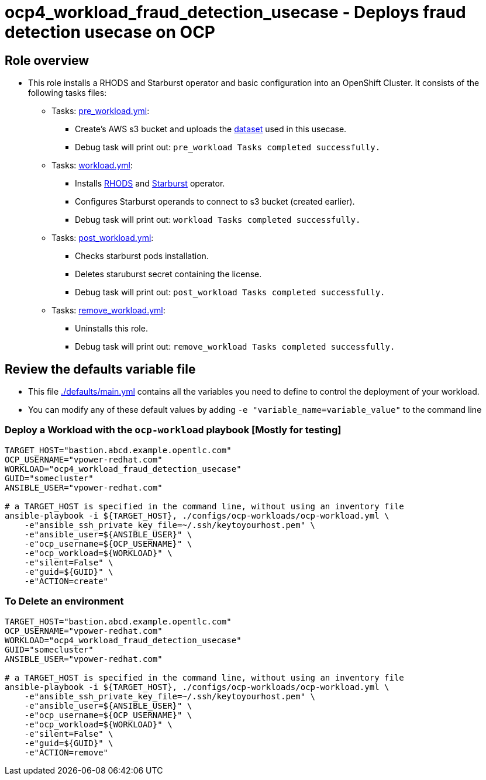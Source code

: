 = ocp4_workload_fraud_detection_usecase - Deploys fraud detection usecase on OCP

== Role overview

* This role installs a RHODS and Starburst operator and basic configuration into an OpenShift Cluster. It consists of the following tasks files:
** Tasks: link:./tasks/pre_workload.yml[pre_workload.yml]:
*** Create's AWS s3 bucket and uploads the link:./files/creditcard_with_empty_values.tar.gz[dataset] used in this usecase.
*** Debug task will print out: `pre_workload Tasks completed successfully.`

** Tasks: link:./tasks/workload.yml[workload.yml]: 
*** Installs link:https://www.redhat.com/en/technologies/cloud-computing/openshift/openshift-data-science[RHODS] and link:https://catalog.redhat.com/software/container-stacks/detail/5ec3fa5078e79e6a879fa212[Starburst] operator. 
*** Configures Starburst operands to connect to s3 bucket (created earlier).
*** Debug task will print out: `workload Tasks completed successfully.`

** Tasks: link:./tasks/post_workload.yml[post_workload.yml]:
*** Checks starburst pods installation.
*** Deletes staruburst secret containing the license.
*** Debug task will print out: `post_workload Tasks completed successfully.`

** Tasks: link:./tasks/remove_workload.yml[remove_workload.yml]:
*** Uninstalls this role.
*** Debug task will print out: `remove_workload Tasks completed successfully.`

== Review the defaults variable file

* This file link:./defaults/main.yml[./defaults/main.yml] contains all the variables you need to define to control the deployment of your workload.

* You can modify any of these default values by adding `-e "variable_name=variable_value"` to the command line

=== Deploy a Workload with the `ocp-workload` playbook [Mostly for testing]

----
TARGET_HOST="bastion.abcd.example.opentlc.com"
OCP_USERNAME="vpower-redhat.com"
WORKLOAD="ocp4_workload_fraud_detection_usecase"
GUID="somecluster"
ANSIBLE_USER="vpower-redhat.com"

# a TARGET_HOST is specified in the command line, without using an inventory file
ansible-playbook -i ${TARGET_HOST}, ./configs/ocp-workloads/ocp-workload.yml \
    -e"ansible_ssh_private_key_file=~/.ssh/keytoyourhost.pem" \
    -e"ansible_user=${ANSIBLE_USER}" \
    -e"ocp_username=${OCP_USERNAME}" \
    -e"ocp_workload=${WORKLOAD}" \
    -e"silent=False" \
    -e"guid=${GUID}" \
    -e"ACTION=create"
----

=== To Delete an environment

----
TARGET_HOST="bastion.abcd.example.opentlc.com"
OCP_USERNAME="vpower-redhat.com"
WORKLOAD="ocp4_workload_fraud_detection_usecase"
GUID="somecluster"
ANSIBLE_USER="vpower-redhat.com"

# a TARGET_HOST is specified in the command line, without using an inventory file
ansible-playbook -i ${TARGET_HOST}, ./configs/ocp-workloads/ocp-workload.yml \
    -e"ansible_ssh_private_key_file=~/.ssh/keytoyourhost.pem" \
    -e"ansible_user=${ANSIBLE_USER}" \
    -e"ocp_username=${OCP_USERNAME}" \
    -e"ocp_workload=${WORKLOAD}" \
    -e"silent=False" \
    -e"guid=${GUID}" \
    -e"ACTION=remove"
----
